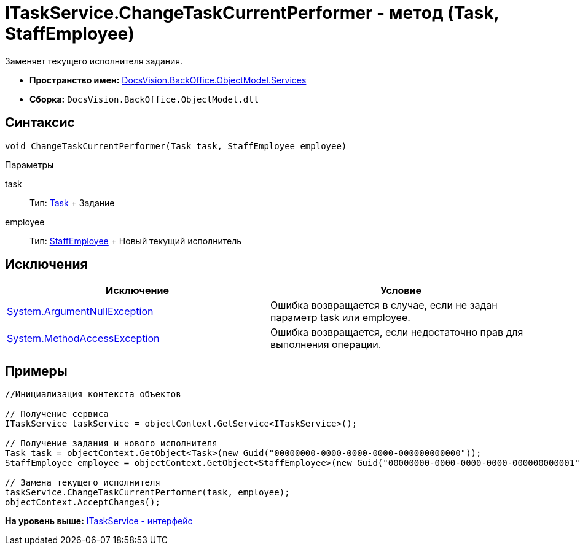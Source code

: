 = ITaskService.ChangeTaskCurrentPerformer - метод (Task, StaffEmployee)

Заменяет текущего исполнителя задания.

* [.keyword]*Пространство имен:* xref:Services_NS.adoc[DocsVision.BackOffice.ObjectModel.Services]
* [.keyword]*Сборка:* [.ph .filepath]`DocsVision.BackOffice.ObjectModel.dll`

== Синтаксис

[source,pre,codeblock,language-csharp]
----
void ChangeTaskCurrentPerformer(Task task, StaffEmployee employee)
----

Параметры

task::
  Тип: xref:../Task_CL.adoc[Task]
  +
  Задание
employee::
  Тип: xref:../StaffEmployee_CL.adoc[StaffEmployee]
  +
  Новый текущий исполнитель

== Исключения

[cols=",",options="header",]
|===
|Исключение |Условие
|http://msdn.microsoft.com/ru-ru/library/system.argumentnullexception.aspx[System.ArgumentNullException] |Ошибка возвращается в случае, если не задан параметр task или employee.
|https://msdn.microsoft.com/ru-ru/library/system.methodaccessexception.aspx[System.MethodAccessException] |Ошибка возвращается, если недостаточно прав для выполнения операции.
|===

== Примеры

[source,pre,codeblock,language-csharp]
----
//Инициализация контекста объектов

// Получение сервиса
ITaskService taskService = objectContext.GetService<ITaskService>();

// Получение задания и нового исполнителя
Task task = objectContext.GetObject<Task>(new Guid("00000000-0000-0000-0000-000000000000"));
StaffEmployee employee = objectContext.GetObject<StaffEmployee>(new Guid("00000000-0000-0000-0000-000000000001"));

// Замена текущего исполнителя 
taskService.ChangeTaskCurrentPerformer(task, employee);
objectContext.AcceptChanges();
----

*На уровень выше:* xref:../../../../../api/DocsVision/BackOffice/ObjectModel/Services/ITaskService_IN.adoc[ITaskService - интерфейс]
